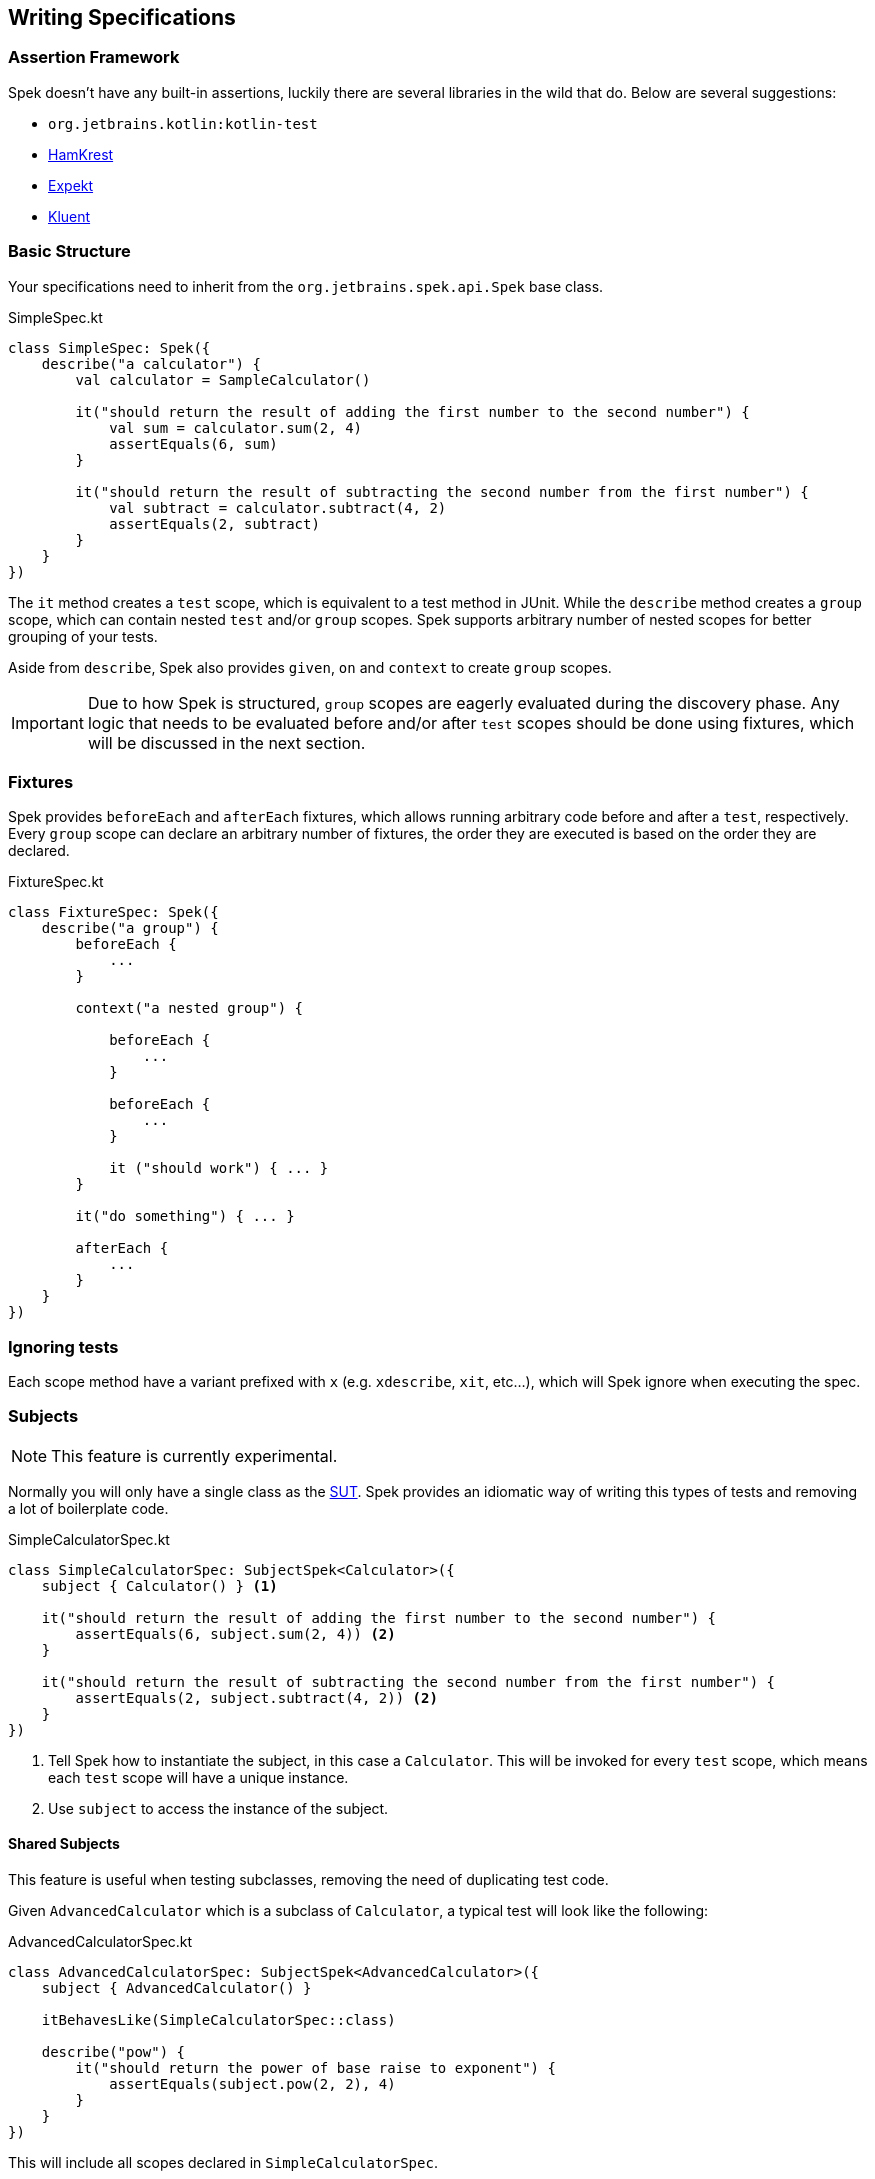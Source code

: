 == Writing Specifications

=== Assertion Framework
Spek doesn't have any built-in assertions, luckily there are several libraries in the wild that do. Below are several suggestions:

- `org.jetbrains.kotlin:kotlin-test`
- https://github.com/npryce/hamkrest[HamKrest]
- https://github.com/winterbe/expekt[Expekt]
- https://github.com/MarkusAmshove/Kluent[Kluent]

=== Basic Structure

Your specifications need to inherit from the `org.jetbrains.spek.api.Spek` base class.

[source,kotlin]
.SimpleSpec.kt
----
class SimpleSpec: Spek({
    describe("a calculator") {
        val calculator = SampleCalculator()

        it("should return the result of adding the first number to the second number") {
            val sum = calculator.sum(2, 4)
            assertEquals(6, sum)
        }

        it("should return the result of subtracting the second number from the first number") {
            val subtract = calculator.subtract(4, 2)
            assertEquals(2, subtract)
        }
    }
})
----

The `it` method creates a `test` scope, which is equivalent to a test method in JUnit. While the `describe` method creates
a `group` scope, which can contain nested `test` and/or `group` scopes. Spek supports arbitrary number of nested scopes for
better grouping of your tests.

Aside from `describe`, Spek also provides `given`, `on` and `context` to create `group` scopes.

IMPORTANT: Due to how Spek is structured, `group` scopes are eagerly evaluated during the discovery phase. Any logic that
needs to be evaluated before and/or after `test` scopes should be done using fixtures, which will be discussed in the next section.

=== Fixtures

Spek provides `beforeEach` and `afterEach` fixtures, which allows running arbitrary code before and after a `test`, respectively. Every
`group` scope can declare an arbitrary number of fixtures, the order they are executed is based on the order they are declared.

[source,kotlin]
.FixtureSpec.kt
----
class FixtureSpec: Spek({
    describe("a group") {
        beforeEach {
            ...
        }

        context("a nested group") {

            beforeEach {
                ...
            }

            beforeEach {
                ...
            }

            it ("should work") { ... }
        }

        it("do something") { ... }

        afterEach {
            ...
        }
    }
})
----

=== Ignoring tests
Each scope method have a variant prefixed with `x` (e.g. `xdescribe`, `xit`, etc...), which will Spek ignore when executing the spec.

=== Subjects
NOTE: This feature is currently experimental.

Normally you will only have a single class as the https://en.wikipedia.org/wiki/System_under_test[SUT]. Spek provides an idiomatic way
of writing this types of tests and removing a lot of boilerplate code.

[source,kotlin]
.SimpleCalculatorSpec.kt
----
class SimpleCalculatorSpec: SubjectSpek<Calculator>({
    subject { Calculator() } <1>

    it("should return the result of adding the first number to the second number") {
        assertEquals(6, subject.sum(2, 4)) <2>
    }

    it("should return the result of subtracting the second number from the first number") {
        assertEquals(2, subject.subtract(4, 2)) <2>
    }
})
----
<1> Tell Spek how to instantiate the subject, in this case a `Calculator`. This will be invoked for every `test` scope, which means each `test` scope will have a unique instance.
<2> Use `subject` to access the instance of the subject.

==== Shared Subjects
This feature is useful when testing subclasses, removing the need of duplicating test code.

Given `AdvancedCalculator` which is a subclass of `Calculator`, a typical test will look like the following:
[source,kotlin]
.AdvancedCalculatorSpec.kt
----
class AdvancedCalculatorSpec: SubjectSpek<AdvancedCalculator>({
    subject { AdvancedCalculator() }

    itBehavesLike(SimpleCalculatorSpec::class)

    describe("pow") {
        it("should return the power of base raise to exponent") {
            assertEquals(subject.pow(2, 2), 4)
        }
    }
})
----

This will include all scopes declared in `SimpleCalculatorSpec`.
